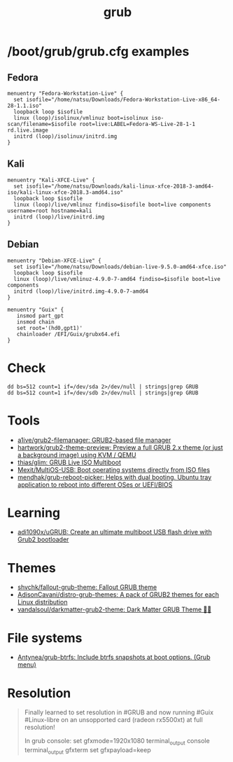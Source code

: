 :PROPERTIES:
:ID:       8fb66b14-493b-4e2b-bcea-8f1236f16c16
:END:
#+title: grub

* /boot/grub/grub.cfg examples

** Fedora
  #+begin_example
    menuentry "Fedora-Workstation-Live" {
      set isofile="/home/natsu/Downloads/Fedora-Workstation-Live-x86_64-28-1.1.iso"
      loopback loop $isofile
      linux (loop)/isolinux/vmlinuz boot=isolinux iso-scan/filename=$isofile root=live:LABEL=Fedora-WS-Live-28-1-1 rd.live.image
      initrd (loop)/isolinux/initrd.img
    }
  #+end_example

** Kali
  #+begin_example
    menuentry "Kali-XFCE-Live" {
      set isofile="/home/natsu/Downloads/kali-linux-xfce-2018-3-amd64-iso/kali-linux-xfce-2018.3-amd64.iso"
      loopback loop $isofile
      linux (loop)/live/vmlinuz findiso=$isofile boot=live components username=root hostname=kali
      initrd (loop)/live/initrd.img
    }
  #+end_example

** Debian
  #+begin_example
    menuentry "Debian-XFCE-Live" {
      set isofile="/home/natsu/Downloads/debian-live-9.5.0-amd64-xfce.iso"
      loopback loop $isofile
      linux (loop)/live/vmlinuz-4.9.0-7-amd64 findiso=$isofile boot=live components
      initrd (loop)/live/initrd.img-4.9.0-7-amd64
    }
  #+end_example

#+begin_example
  menuentry "Guix" {
     insmod part_gpt
     insmod chain
     set root='(hd0,gpt1)'
     chainloader /EFI/Guix/grubx64.efi
  }
#+end_example

* Check

#+begin_example
  dd bs=512 count=1 if=/dev/sda 2>/dev/null | strings|grep GRUB
  dd bs=512 count=1 if=/dev/sdb 2>/dev/null | strings|grep GRUB
#+end_example

* Tools
- [[https://github.com/a1ive/grub2-filemanager][a1ive/grub2-filemanager: GRUB2-based file manager]]
- [[https://github.com/hartwork/grub2-theme-preview][hartwork/grub2-theme-preview: Preview a full GRUB 2.x theme (or just a background image) using KVM / QEMU]]
- [[https://github.com/thias/glim][thias/glim: GRUB Live ISO Multiboot]]
- [[https://github.com/Mexit/MultiOS-USB][Mexit/MultiOS-USB: Boot operating systems directly from ISO files]]
- [[https://github.com/mendhak/grub-reboot-picker][mendhak/grub-reboot-picker: Helps with dual booting. Ubuntu tray application to reboot into different OSes or UEFI/BIOS]]

* Learning
- [[https://github.com/adi1090x/uGRUB][adi1090x/uGRUB: Create an ultimate multiboot USB flash drive with Grub2 bootloader]]

* Themes
- [[https://github.com/shvchk/fallout-grub-theme][shvchk/fallout-grub-theme: Fallout GRUB theme]]
- [[https://github.com/AdisonCavani/distro-grub-themes][AdisonCavani/distro-grub-themes: A pack of GRUB2 themes for each Linux distribution]]
- [[https://github.com/vandalsoul/darkmatter-grub2-theme][vandalsoul/darkmatter-grub2-theme: Dark Matter GRUB Theme 💙💙]]

* File systems
- [[https://github.com/Antynea/grub-btrfs][Antynea/grub-btrfs: Include btrfs snapshots at boot options. (Grub menu)]]

* Resolution

#+begin_quote
Finally learned to set resolution in #GRUB and now running #Guix #Linux-libre on an unsopported card (radeon rx5500xt) at full resolution!

In grub console:
set gfxmode=1920x1080
terminal_output console
terminal_output gfxterm
set gfxpayload=keep
#+end_quote
